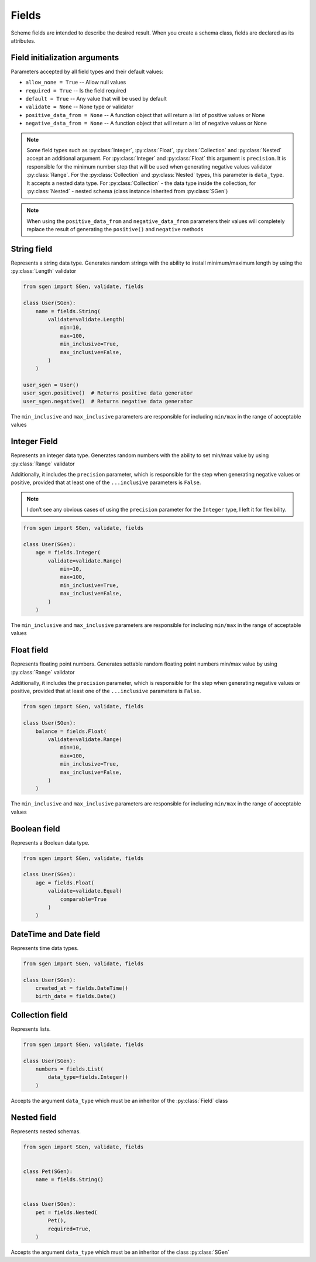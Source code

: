 .. _fields:

Fields
======

Scheme fields are intended to describe the desired result. When you create a schema class,
fields are declared as its attributes.

Field initialization arguments
^^^^^^^^^^^^^^^^^^^^^^^^^^^^^^

Parameters accepted by all field types and their default values:

* ``allow_none = True`` -- Allow null values
* ``required = True`` -- Is the field required
* ``default = True`` -- Any value that will be used by default
* ``validate = None`` -- None type or validator
* ``positive_data_from = None`` -- A function object that will return a list of positive values or None
* ``negative_data_from = None`` -- A function object that will return a list of negative values or None

.. note::
     Some field types such as :py:class:`Integer`, :py:class:`Float`, :py:class:`Collection` and :py:class:`Nested`
     accept an additional argument. For :py:class:`Integer` and :py:class:`Float` this argument is ``precision``.
     It is responsible for the minimum number step that will be used when generating negative values
     validator :py:class:`Range`. For the :py:class:`Collection` and :py:class:`Nested` types, this parameter is ``data_type``.
     It accepts a nested data type. For :py:class:`Collection` - the data type inside the collection,
     for :py:class:`Nested` - nested schema (class instance inherited from :py:class:`SGen`)

.. note::
    When using the ``positive_data_from`` and ``negative_data_from`` parameters their values
    will completely replace the result of generating the ``positive()`` and ``negative`` methods

String field
^^^^^^^^^^^^

Represents a string data type. Generates random strings with the ability to install
minimum/maximum length by using the :py:class:`Length` validator

.. code-block:: python

    from sgen import SGen, validate, fields

    class User(SGen):
        name = fields.String(
            validate=validate.Length(
                min=10,
                max=100,
                min_inclusive=True,
                max_inclusive=False,
            )
        )

    user_sgen = User()
    user_sgen.positive()  # Returns positive data generator
    user_sgen.negative()  # Returns negative data generator

The ``min_inclusive`` and ``max_inclusive`` parameters are responsible for including ``min/max`` in the range of acceptable values

Integer Field
^^^^^^^^^^^^^

Represents an integer data type. Generates random numbers with the ability to set
min/max value by using :py:class:`Range` validator

Additionally, it includes the ``precision`` parameter, which is responsible for the step when generating negative values
or positive, provided that at least one of the ``...inclusive`` parameters is ``False``.

.. note::
    I don’t see any obvious cases of using the ``precision`` parameter for the ``Integer`` type, I left it for flexibility.

.. code-block:: python

    from sgen import SGen, validate, fields

    class User(SGen):
        age = fields.Integer(
            validate=validate.Range(
                min=10,
                max=100,
                min_inclusive=True,
                max_inclusive=False,
            )
        )

The ``min_inclusive`` and ``max_inclusive`` parameters are responsible for including ``min/max`` in the range of acceptable values


Float field
^^^^^^^^^^^

Represents floating point numbers. Generates settable random floating point numbers
min/max value by using :py:class:`Range` validator

Additionally, it includes the ``precision`` parameter, which is responsible for the step when generating negative values
or positive, provided that at least one of the ``...inclusive`` parameters is ``False``.

.. code-block:: python

    from sgen import SGen, validate, fields

    class User(SGen):
        balance = fields.Float(
            validate=validate.Range(
                min=10,
                max=100,
                min_inclusive=True,
                max_inclusive=False,
            )
        )

The ``min_inclusive`` and ``max_inclusive`` parameters are responsible for including ``min/max`` in the range of acceptable values

Boolean field
^^^^^^^^^^^^^

Represents a Boolean data type.

.. code-block:: python

    from sgen import SGen, validate, fields

    class User(SGen):
        age = fields.Float(
            validate=validate.Equal(
                comparable=True
            )
        )

DateTime and Date field
^^^^^^^^^^^^^^^^^^^^^^^^^^^^

Represents time data types.

.. code-block:: python

    from sgen import SGen, validate, fields

    class User(SGen):
        created_at = fields.DateTime()
        birth_date = fields.Date()

Collection field
^^^^^^^^^^^^^^^^

Represents lists.

.. code-block:: python

    from sgen import SGen, validate, fields

    class User(SGen):
        numbers = fields.List(
            data_type=fields.Integer()
        )

Accepts the argument ``data_type`` which must be an inheritor of the :py:class:`Field` class

Nested field
^^^^^^^^^^^^

Represents nested schemas.

.. code-block:: python

    from sgen import SGen, validate, fields


    class Pet(SGen):
        name = fields.String()


    class User(SGen):
        pet = fields.Nested(
            Pet(),
            required=True,
        )

Accepts the argument ``data_type`` which must be an inheritor of the class :py:class:`SGen`
